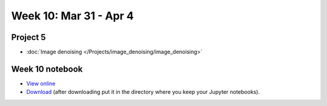 Week 10: Mar 31 - Apr 4
========================

.. Comment
    Quiz 7
    ~~~~~~

    .. rubric:: Wednesday, October 30th

    * :download:`Sample Quiz 7 <../Quizzes/quiz07_sample.pdf>`

    What is covered:

    * Multidimemsional arrays
    * Boolean arrays
    * Random arrays
    * RGB-arrays and `plt.imshow`

.. Comment
    Python
    ~~~~~~
    * String operations
    * File operations
    * Dictionaries
    * List sorting

Project 5
~~~~~~~~~
* :doc:`Image denoising </Projects/image_denoising/image_denoising>`

.. 
    Comment:
    Project 6
    ~~~~~~~~~
    * :doc:`Code breakers </Projects/code_breakers/code_breakers>`


Week 10 notebook
~~~~~~~~~~~~~~~~
- `View online <../_static/weekly_notebooks/week10_notebook.html>`_
- `Download <../_static/weekly_notebooks/week10_notebook.ipynb>`_ (after downloading put it in the directory where you keep your Jupyter notebooks).
